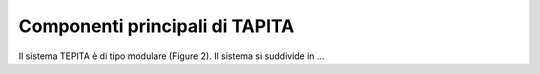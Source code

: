 Componenti principali di TAPITA
===============================

Il sistema TEPITA è di tipo modulare (Figure 2). 
Il sistema si suddivide in ... 